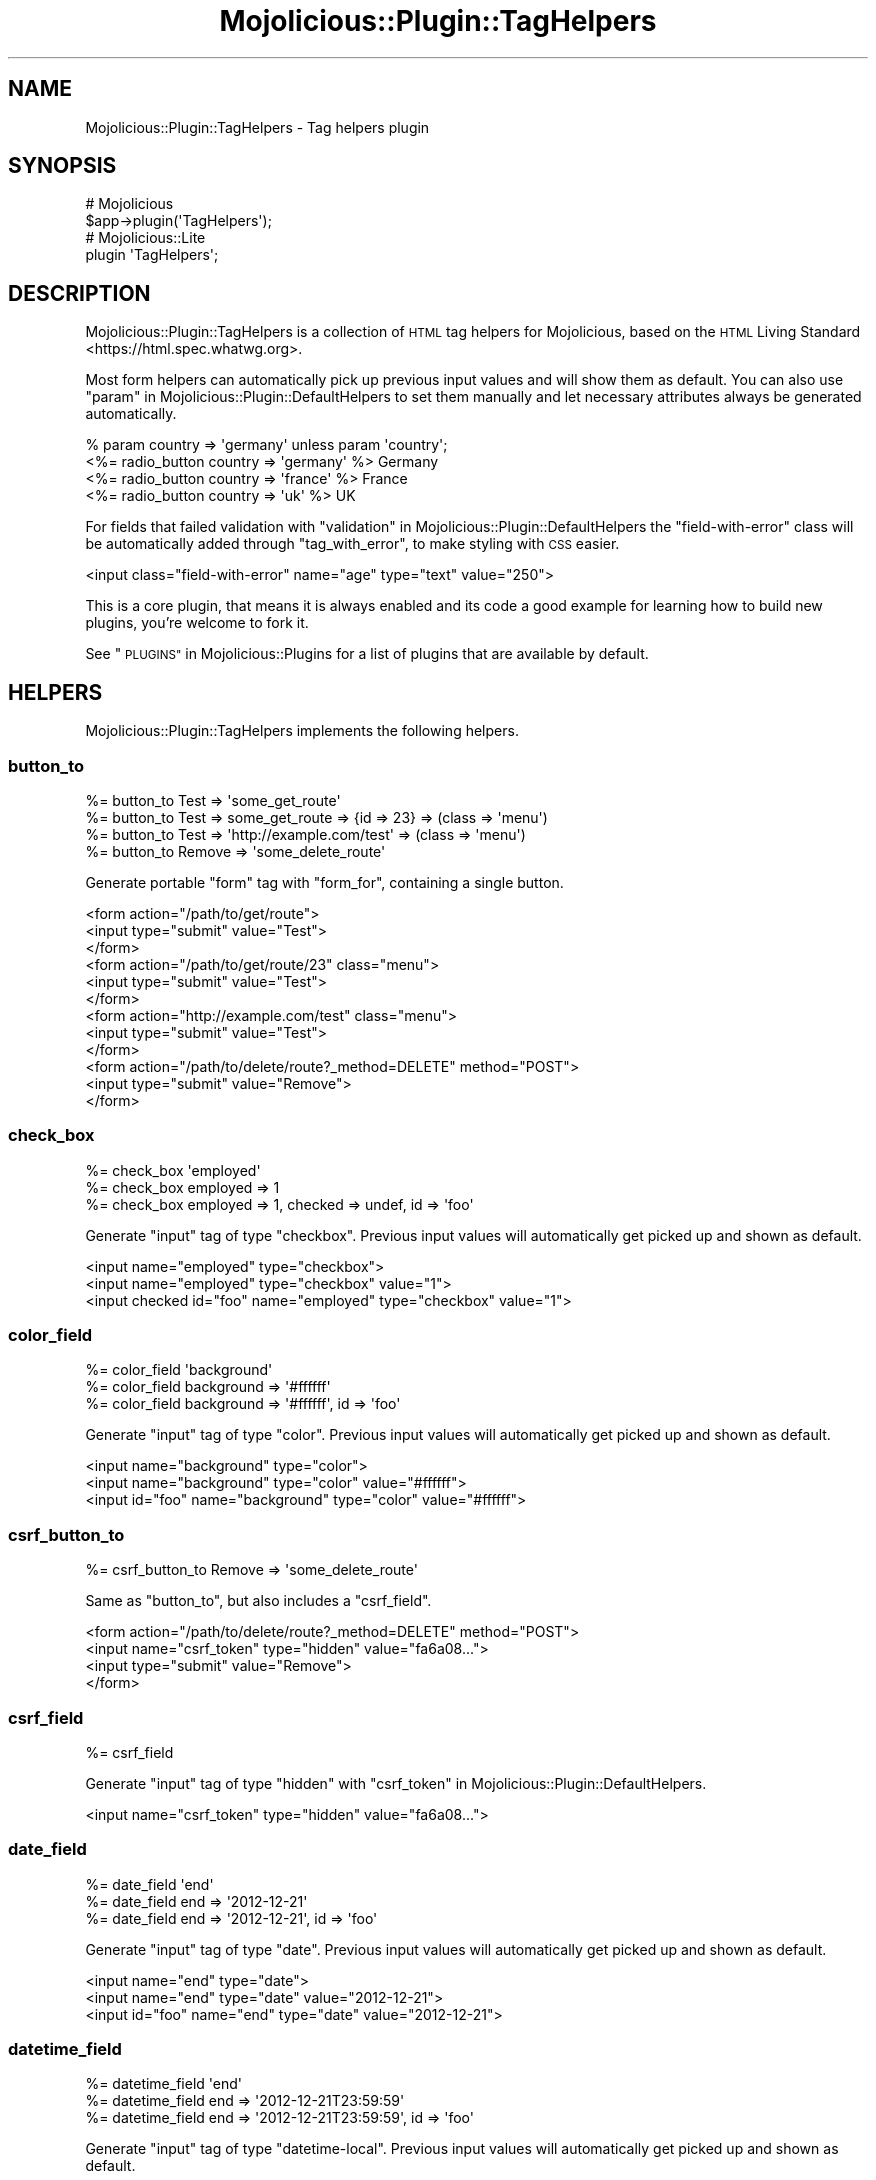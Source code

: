 .\" Automatically generated by Pod::Man 4.10 (Pod::Simple 3.35)
.\"
.\" Standard preamble:
.\" ========================================================================
.de Sp \" Vertical space (when we can't use .PP)
.if t .sp .5v
.if n .sp
..
.de Vb \" Begin verbatim text
.ft CW
.nf
.ne \\$1
..
.de Ve \" End verbatim text
.ft R
.fi
..
.\" Set up some character translations and predefined strings.  \*(-- will
.\" give an unbreakable dash, \*(PI will give pi, \*(L" will give a left
.\" double quote, and \*(R" will give a right double quote.  \*(C+ will
.\" give a nicer C++.  Capital omega is used to do unbreakable dashes and
.\" therefore won't be available.  \*(C` and \*(C' expand to `' in nroff,
.\" nothing in troff, for use with C<>.
.tr \(*W-
.ds C+ C\v'-.1v'\h'-1p'\s-2+\h'-1p'+\s0\v'.1v'\h'-1p'
.ie n \{\
.    ds -- \(*W-
.    ds PI pi
.    if (\n(.H=4u)&(1m=24u) .ds -- \(*W\h'-12u'\(*W\h'-12u'-\" diablo 10 pitch
.    if (\n(.H=4u)&(1m=20u) .ds -- \(*W\h'-12u'\(*W\h'-8u'-\"  diablo 12 pitch
.    ds L" ""
.    ds R" ""
.    ds C` ""
.    ds C' ""
'br\}
.el\{\
.    ds -- \|\(em\|
.    ds PI \(*p
.    ds L" ``
.    ds R" ''
.    ds C`
.    ds C'
'br\}
.\"
.\" Escape single quotes in literal strings from groff's Unicode transform.
.ie \n(.g .ds Aq \(aq
.el       .ds Aq '
.\"
.\" If the F register is >0, we'll generate index entries on stderr for
.\" titles (.TH), headers (.SH), subsections (.SS), items (.Ip), and index
.\" entries marked with X<> in POD.  Of course, you'll have to process the
.\" output yourself in some meaningful fashion.
.\"
.\" Avoid warning from groff about undefined register 'F'.
.de IX
..
.nr rF 0
.if \n(.g .if rF .nr rF 1
.if (\n(rF:(\n(.g==0)) \{\
.    if \nF \{\
.        de IX
.        tm Index:\\$1\t\\n%\t"\\$2"
..
.        if !\nF==2 \{\
.            nr % 0
.            nr F 2
.        \}
.    \}
.\}
.rr rF
.\" ========================================================================
.\"
.IX Title "Mojolicious::Plugin::TagHelpers 3"
.TH Mojolicious::Plugin::TagHelpers 3 "2019-06-21" "perl v5.28.0" "User Contributed Perl Documentation"
.\" For nroff, turn off justification.  Always turn off hyphenation; it makes
.\" way too many mistakes in technical documents.
.if n .ad l
.nh
.SH "NAME"
Mojolicious::Plugin::TagHelpers \- Tag helpers plugin
.SH "SYNOPSIS"
.IX Header "SYNOPSIS"
.Vb 2
\&  # Mojolicious
\&  $app\->plugin(\*(AqTagHelpers\*(Aq);
\&
\&  # Mojolicious::Lite
\&  plugin \*(AqTagHelpers\*(Aq;
.Ve
.SH "DESCRIPTION"
.IX Header "DESCRIPTION"
Mojolicious::Plugin::TagHelpers is a collection of \s-1HTML\s0 tag helpers for
Mojolicious, based on the
\&\s-1HTML\s0 Living Standard <https://html.spec.whatwg.org>.
.PP
Most form helpers can automatically pick up previous input values and will show
them as default. You can also use
\&\*(L"param\*(R" in Mojolicious::Plugin::DefaultHelpers to set them manually and let
necessary attributes always be generated automatically.
.PP
.Vb 4
\&  % param country => \*(Aqgermany\*(Aq unless param \*(Aqcountry\*(Aq;
\&  <%= radio_button country => \*(Aqgermany\*(Aq %> Germany
\&  <%= radio_button country => \*(Aqfrance\*(Aq  %> France
\&  <%= radio_button country => \*(Aquk\*(Aq      %> UK
.Ve
.PP
For fields that failed validation with
\&\*(L"validation\*(R" in Mojolicious::Plugin::DefaultHelpers the \f(CW\*(C`field\-with\-error\*(C'\fR
class will be automatically added through \*(L"tag_with_error\*(R", to make styling
with \s-1CSS\s0 easier.
.PP
.Vb 1
\&  <input class="field\-with\-error" name="age" type="text" value="250">
.Ve
.PP
This is a core plugin, that means it is always enabled and its code a good
example for learning how to build new plugins, you're welcome to fork it.
.PP
See \*(L"\s-1PLUGINS\*(R"\s0 in Mojolicious::Plugins for a list of plugins that are available
by default.
.SH "HELPERS"
.IX Header "HELPERS"
Mojolicious::Plugin::TagHelpers implements the following helpers.
.SS "button_to"
.IX Subsection "button_to"
.Vb 4
\&  %= button_to Test => \*(Aqsome_get_route\*(Aq
\&  %= button_to Test => some_get_route => {id => 23} => (class => \*(Aqmenu\*(Aq)
\&  %= button_to Test => \*(Aqhttp://example.com/test\*(Aq => (class => \*(Aqmenu\*(Aq)
\&  %= button_to Remove => \*(Aqsome_delete_route\*(Aq
.Ve
.PP
Generate portable \f(CW\*(C`form\*(C'\fR tag with \*(L"form_for\*(R", containing a single button.
.PP
.Vb 12
\&  <form action="/path/to/get/route">
\&    <input type="submit" value="Test">
\&  </form>
\&  <form action="/path/to/get/route/23" class="menu">
\&    <input type="submit" value="Test">
\&  </form>
\&  <form action="http://example.com/test" class="menu">
\&    <input type="submit" value="Test">
\&  </form>
\&  <form action="/path/to/delete/route?_method=DELETE" method="POST">
\&    <input type="submit" value="Remove">
\&  </form>
.Ve
.SS "check_box"
.IX Subsection "check_box"
.Vb 3
\&  %= check_box \*(Aqemployed\*(Aq
\&  %= check_box employed => 1
\&  %= check_box employed => 1, checked => undef, id => \*(Aqfoo\*(Aq
.Ve
.PP
Generate \f(CW\*(C`input\*(C'\fR tag of type \f(CW\*(C`checkbox\*(C'\fR. Previous input values will
automatically get picked up and shown as default.
.PP
.Vb 3
\&  <input name="employed" type="checkbox">
\&  <input name="employed" type="checkbox" value="1">
\&  <input checked id="foo" name="employed" type="checkbox" value="1">
.Ve
.SS "color_field"
.IX Subsection "color_field"
.Vb 3
\&  %= color_field \*(Aqbackground\*(Aq
\&  %= color_field background => \*(Aq#ffffff\*(Aq
\&  %= color_field background => \*(Aq#ffffff\*(Aq, id => \*(Aqfoo\*(Aq
.Ve
.PP
Generate \f(CW\*(C`input\*(C'\fR tag of type \f(CW\*(C`color\*(C'\fR. Previous input values will
automatically get picked up and shown as default.
.PP
.Vb 3
\&  <input name="background" type="color">
\&  <input name="background" type="color" value="#ffffff">
\&  <input id="foo" name="background" type="color" value="#ffffff">
.Ve
.SS "csrf_button_to"
.IX Subsection "csrf_button_to"
.Vb 1
\&  %= csrf_button_to Remove => \*(Aqsome_delete_route\*(Aq
.Ve
.PP
Same as \*(L"button_to\*(R", but also includes a \*(L"csrf_field\*(R".
.PP
.Vb 4
\&  <form action="/path/to/delete/route?_method=DELETE" method="POST">
\&    <input name="csrf_token" type="hidden" value="fa6a08...">
\&    <input type="submit" value="Remove">
\&  </form>
.Ve
.SS "csrf_field"
.IX Subsection "csrf_field"
.Vb 1
\&  %= csrf_field
.Ve
.PP
Generate \f(CW\*(C`input\*(C'\fR tag of type \f(CW\*(C`hidden\*(C'\fR with
\&\*(L"csrf_token\*(R" in Mojolicious::Plugin::DefaultHelpers.
.PP
.Vb 1
\&  <input name="csrf_token" type="hidden" value="fa6a08...">
.Ve
.SS "date_field"
.IX Subsection "date_field"
.Vb 3
\&  %= date_field \*(Aqend\*(Aq
\&  %= date_field end => \*(Aq2012\-12\-21\*(Aq
\&  %= date_field end => \*(Aq2012\-12\-21\*(Aq, id => \*(Aqfoo\*(Aq
.Ve
.PP
Generate \f(CW\*(C`input\*(C'\fR tag of type \f(CW\*(C`date\*(C'\fR. Previous input values will automatically
get picked up and shown as default.
.PP
.Vb 3
\&  <input name="end" type="date">
\&  <input name="end" type="date" value="2012\-12\-21">
\&  <input id="foo" name="end" type="date" value="2012\-12\-21">
.Ve
.SS "datetime_field"
.IX Subsection "datetime_field"
.Vb 3
\&  %= datetime_field \*(Aqend\*(Aq
\&  %= datetime_field end => \*(Aq2012\-12\-21T23:59:59\*(Aq
\&  %= datetime_field end => \*(Aq2012\-12\-21T23:59:59\*(Aq, id => \*(Aqfoo\*(Aq
.Ve
.PP
Generate \f(CW\*(C`input\*(C'\fR tag of type \f(CW\*(C`datetime\-local\*(C'\fR. Previous input values will
automatically get picked up and shown as default.
.PP
.Vb 3
\&  <input name="end" type="datetime\-local">
\&  <input name="end" type="datetime\-local" value="2012\-12\-21T23:59:59">
\&  <input id="foo" name="end" type="datetime\-local" value="2012\-12\-21T23:59:59">
.Ve
.SS "email_field"
.IX Subsection "email_field"
.Vb 3
\&  %= email_field \*(Aqnotify\*(Aq
\&  %= email_field notify => \*(Aqnospam@example.com\*(Aq
\&  %= email_field notify => \*(Aqnospam@example.com\*(Aq, id => \*(Aqfoo\*(Aq
.Ve
.PP
Generate \f(CW\*(C`input\*(C'\fR tag of type \f(CW\*(C`email\*(C'\fR. Previous input values will
automatically get picked up and shown as default.
.PP
.Vb 3
\&  <input name="notify" type="email">
\&  <input name="notify" type="email" value="nospam@example.com">
\&  <input id="foo" name="notify" type="email" value="nospam@example.com">
.Ve
.SS "file_field"
.IX Subsection "file_field"
.Vb 2
\&  %= file_field \*(Aqavatar\*(Aq
\&  %= file_field \*(Aqavatar\*(Aq, id => \*(Aqfoo\*(Aq
.Ve
.PP
Generate \f(CW\*(C`input\*(C'\fR tag of type \f(CW\*(C`file\*(C'\fR.
.PP
.Vb 2
\&  <input name="avatar" type="file">
\&  <input id="foo" name="avatar" type="file">
.Ve
.SS "form_for"
.IX Subsection "form_for"
.Vb 10
\&  %= form_for login => begin
\&    %= text_field \*(Aqfirst_name\*(Aq
\&    %= submit_button
\&  % end
\&  %= form_for login => {format => \*(Aqtxt\*(Aq} => (method => \*(AqPOST\*(Aq) => begin
\&    %= text_field \*(Aqfirst_name\*(Aq
\&    %= submit_button
\&  % end
\&  %= form_for \*(Aq/login\*(Aq => (enctype => \*(Aqmultipart/form\-data\*(Aq) => begin
\&    %= text_field \*(Aqfirst_name\*(Aq, disabled => \*(Aqdisabled\*(Aq
\&    %= submit_button
\&  % end
\&  %= form_for \*(Aqhttp://example.com/login\*(Aq => (method => \*(AqPOST\*(Aq) => begin
\&    %= text_field \*(Aqfirst_name\*(Aq
\&    %= submit_button
\&  % end
\&  %= form_for some_delete_route => begin
\&    %= submit_button \*(AqRemove\*(Aq
\&  % end
.Ve
.PP
Generate portable \f(CW\*(C`form\*(C'\fR tag with \*(L"url_for\*(R" in Mojolicious::Controller. For
routes that do not allow \f(CW\*(C`GET\*(C'\fR, a \f(CW\*(C`method\*(C'\fR attribute with the value \f(CW\*(C`POST\*(C'\fR
will be automatically added. And for methods other than \f(CW\*(C`GET\*(C'\fR or \f(CW\*(C`POST\*(C'\fR, an
\&\f(CW\*(C`_method\*(C'\fR query parameter will be added as well.
.PP
.Vb 10
\&  <form action="/path/to/login">
\&    <input name="first_name" type="text">
\&    <input type="submit" value="Ok">
\&  </form>
\&  <form action="/path/to/login.txt" method="POST">
\&    <input name="first_name" type="text">
\&    <input type="submit" value="Ok">
\&  </form>
\&  <form action="/path/to/login" enctype="multipart/form\-data">
\&    <input disabled="disabled" name="first_name" type="text">
\&    <input type="submit" value="Ok">
\&  </form>
\&  <form action="http://example.com/login" method="POST">
\&    <input name="first_name" type="text">
\&    <input type="submit" value="Ok">
\&  </form>
\&  <form action="/path/to/delete/route?_method=DELETE" method="POST">
\&    <input type="submit" value="Remove">
\&  </form>
.Ve
.SS "hidden_field"
.IX Subsection "hidden_field"
.Vb 2
\&  %= hidden_field foo => \*(Aqbar\*(Aq
\&  %= hidden_field foo => \*(Aqbar\*(Aq, id => \*(Aqbar\*(Aq
.Ve
.PP
Generate \f(CW\*(C`input\*(C'\fR tag of type \f(CW\*(C`hidden\*(C'\fR.
.PP
.Vb 2
\&  <input name="foo" type="hidden" value="bar">
\&  <input id="bar" name="foo" type="hidden" value="bar">
.Ve
.SS "image"
.IX Subsection "image"
.Vb 2
\&  %= image \*(Aq/images/foo.png\*(Aq
\&  %= image \*(Aq/images/foo.png\*(Aq, alt => \*(AqFoo\*(Aq
.Ve
.PP
Generate portable \f(CW\*(C`img\*(C'\fR tag.
.PP
.Vb 2
\&  <img src="/path/to/images/foo.png">
\&  <img alt="Foo" src="/path/to/images/foo.png">
.Ve
.SS "input_tag"
.IX Subsection "input_tag"
.Vb 3
\&  %= input_tag \*(Aqfirst_name\*(Aq
\&  %= input_tag first_name => \*(AqDefault\*(Aq
\&  %= input_tag \*(Aqemployed\*(Aq, type => \*(Aqcheckbox\*(Aq
.Ve
.PP
Generate \f(CW\*(C`input\*(C'\fR tag. Previous input values will automatically get picked up
and shown as default.
.PP
.Vb 3
\&  <input name="first_name">
\&  <input name="first_name" value="Default">
\&  <input name="employed" type="checkbox">
.Ve
.SS "javascript"
.IX Subsection "javascript"
.Vb 5
\&  %= javascript \*(Aq/script.js\*(Aq
\&  %= javascript \*(Aq/script.js\*(Aq, defer => undef
\&  %= javascript begin
\&    var a = \*(Aqb\*(Aq;
\&  % end
.Ve
.PP
Generate portable \f(CW\*(C`script\*(C'\fR tag for JavaScript asset.
.PP
.Vb 5
\&  <script src="/path/to/script.js"></script>
\&  <script defer src="/path/to/script.js"></script>
\&  <script><![CDATA[
\&    var a = \*(Aqb\*(Aq;
\&  ]]></script>
.Ve
.SS "label_for"
.IX Subsection "label_for"
.Vb 8
\&  %= label_for first_name => \*(AqFirst name\*(Aq
\&  %= label_for first_name => \*(AqFirst name\*(Aq, class => \*(Aquser\*(Aq
\&  %= label_for first_name => begin
\&    First name
\&  % end
\&  %= label_for first_name => (class => \*(Aquser\*(Aq) => begin
\&    First name
\&  % end
.Ve
.PP
Generate \f(CW\*(C`label\*(C'\fR tag.
.PP
.Vb 8
\&  <label for="first_name">First name</label>
\&  <label class="user" for="first_name">First name</label>
\&  <label for="first_name">
\&    First name
\&  </label>
\&  <label class="user" for="first_name">
\&    First name
\&  </label>
.Ve
.SS "link_to"
.IX Subsection "link_to"
.Vb 10
\&  %= link_to Home => \*(Aqindex\*(Aq
\&  %= link_to Home => \*(Aqindex\*(Aq => {format => \*(Aqtxt\*(Aq} => (class => \*(Aqmenu\*(Aq)
\&  %= link_to index => {format => \*(Aqtxt\*(Aq} => (class => \*(Aqmenu\*(Aq) => begin
\&    Home
\&  % end
\&  %= link_to Contact => \*(Aqmailto:sri@example.com\*(Aq
\&  <%= link_to index => begin %>Home<% end %>
\&  <%= link_to \*(Aq/file.txt\*(Aq => begin %>File<% end %>
\&  <%= link_to \*(Aqhttps://mojolicious.org\*(Aq => begin %>Mojolicious<% end %>
\&  <%= link_to url_for\->query(foo => \*(Aqbar\*(Aq)\->to_abs => begin %>Retry<% end %>
.Ve
.PP
Generate portable \f(CW\*(C`a\*(C'\fR tag with \*(L"url_for\*(R" in Mojolicious::Controller, defaults
to using the capitalized link target as content.
.PP
.Vb 10
\&  <a href="/path/to/index">Home</a>
\&  <a class="menu" href="/path/to/index.txt">Home</a>
\&  <a class="menu" href="/path/to/index.txt">
\&    Home
\&  </a>
\&  <a href="mailto:sri@example.com">Contact</a>
\&  <a href="/path/to/index">Home</a>
\&  <a href="/path/to/file.txt">File</a>
\&  <a href="https://mojolicious.org">Mojolicious</a>
\&  <a href="http://127.0.0.1:3000/current/path?foo=bar">Retry</a>
.Ve
.SS "month_field"
.IX Subsection "month_field"
.Vb 3
\&  %= month_field \*(Aqvacation\*(Aq
\&  %= month_field vacation => \*(Aq2012\-12\*(Aq
\&  %= month_field vacation => \*(Aq2012\-12\*(Aq, id => \*(Aqfoo\*(Aq
.Ve
.PP
Generate \f(CW\*(C`input\*(C'\fR tag of type \f(CW\*(C`month\*(C'\fR. Previous input values will
automatically get picked up and shown as default.
.PP
.Vb 3
\&  <input name="vacation" type="month">
\&  <input name="vacation" type="month" value="2012\-12">
\&  <input id="foo" name="vacation" type="month" value="2012\-12">
.Ve
.SS "number_field"
.IX Subsection "number_field"
.Vb 3
\&  %= number_field \*(Aqage\*(Aq
\&  %= number_field age => 25
\&  %= number_field age => 25, id => \*(Aqfoo\*(Aq, min => 0, max => 200
.Ve
.PP
Generate \f(CW\*(C`input\*(C'\fR tag of type \f(CW\*(C`number\*(C'\fR. Previous input values will
automatically get picked up and shown as default.
.PP
.Vb 3
\&  <input name="age" type="number">
\&  <input name="age" type="number" value="25">
\&  <input id="foo" max="200" min="0" name="age" type="number" value="25">
.Ve
.SS "password_field"
.IX Subsection "password_field"
.Vb 2
\&  %= password_field \*(Aqpass\*(Aq
\&  %= password_field \*(Aqpass\*(Aq, id => \*(Aqfoo\*(Aq
.Ve
.PP
Generate \f(CW\*(C`input\*(C'\fR tag of type \f(CW\*(C`password\*(C'\fR.
.PP
.Vb 2
\&  <input name="pass" type="password">
\&  <input id="foo" name="pass" type="password">
.Ve
.SS "radio_button"
.IX Subsection "radio_button"
.Vb 3
\&  %= radio_button \*(Aqtest\*(Aq
\&  %= radio_button country => \*(Aqgermany\*(Aq
\&  %= radio_button country => \*(Aqgermany\*(Aq, checked => undef, id => \*(Aqfoo\*(Aq
.Ve
.PP
Generate \f(CW\*(C`input\*(C'\fR tag of type \f(CW\*(C`radio\*(C'\fR. Previous input values will
automatically get picked up and shown as default.
.PP
.Vb 3
\&  <input name="test" type="radio">
\&  <input name="country" type="radio" value="germany">
\&  <input checked id="foo" name="country" type="radio" value="germany">
.Ve
.SS "range_field"
.IX Subsection "range_field"
.Vb 3
\&  %= range_field \*(Aqage\*(Aq
\&  %= range_field age => 25
\&  %= range_field age => 25, id => \*(Aqfoo\*(Aq, min => 0, max => 200
.Ve
.PP
Generate \f(CW\*(C`input\*(C'\fR tag of type \f(CW\*(C`range\*(C'\fR. Previous input values will
automatically get picked up and shown as default.
.PP
.Vb 3
\&  <input name="age" type="range">
\&  <input name="age" type="range" value="25">
\&  <input id="foo" max="200" min="200" name="age" type="range" value="25">
.Ve
.SS "search_field"
.IX Subsection "search_field"
.Vb 3
\&  %= search_field \*(Aqq\*(Aq
\&  %= search_field q => \*(Aqperl\*(Aq
\&  %= search_field q => \*(Aqperl\*(Aq, id => \*(Aqfoo\*(Aq
.Ve
.PP
Generate \f(CW\*(C`input\*(C'\fR tag of type \f(CW\*(C`search\*(C'\fR. Previous input values will
automatically get picked up and shown as default.
.PP
.Vb 3
\&  <input name="q" type="search">
\&  <input name="q" type="search" value="perl">
\&  <input id="foo" name="q" type="search" value="perl">
.Ve
.SS "select_field"
.IX Subsection "select_field"
.Vb 5
\&  %= select_field country => [\*(Aqde\*(Aq, \*(Aqen\*(Aq]
\&  %= select_field country => [[Germany => \*(Aqde\*(Aq], \*(Aqen\*(Aq], id => \*(Aqeu\*(Aq
\&  %= select_field country => [[Germany => \*(Aqde\*(Aq, selected => \*(Aqselected\*(Aq], \*(Aqen\*(Aq]
\&  %= select_field country => [c(EU => [[Germany => \*(Aqde\*(Aq], \*(Aqen\*(Aq], id => \*(Aqeu\*(Aq)]
\&  %= select_field country => [c(EU => [\*(Aqde\*(Aq, \*(Aqen\*(Aq]), c(Asia => [\*(Aqcn\*(Aq, \*(Aqjp\*(Aq])]
.Ve
.PP
Generate \f(CW\*(C`select\*(C'\fR and \f(CW\*(C`option\*(C'\fR tags from array references and \f(CW\*(C`optgroup\*(C'\fR
tags from Mojo::Collection objects. Previous input values will automatically
get picked up and shown as default.
.PP
.Vb 10
\&  <select name="country">
\&    <option value="de">de</option>
\&    <option value="en">en</option>
\&  </select>
\&  <select id="eu" name="country">
\&    <option value="de">Germany</option>
\&    <option value="en">en</option>
\&  </select>
\&  <select name="country">
\&    <option selected="selected" value="de">Germany</option>
\&    <option value="en">en</option>
\&  </select>
\&  <select name="country">
\&    <optgroup id="eu" label="EU">
\&      <option value="de">Germany</option>
\&      <option value="en">en</option>
\&    </optgroup>
\&  </select>
\&  <select name="country">
\&    <optgroup label="EU">
\&      <option value="de">de</option>
\&      <option value="en">en</option>
\&    </optgroup>
\&    <optgroup label="Asia">
\&      <option value="cn">cn</option>
\&      <option value="jp">jp</option>
\&    </optgroup>
\&  </select>
.Ve
.SS "stylesheet"
.IX Subsection "stylesheet"
.Vb 5
\&  %= stylesheet \*(Aq/foo.css\*(Aq
\&  %= stylesheet \*(Aq/foo.css\*(Aq, title => \*(AqFoo style\*(Aq
\&  %= stylesheet begin
\&    body {color: #000}
\&  % end
.Ve
.PP
Generate portable \f(CW\*(C`style\*(C'\fR or \f(CW\*(C`link\*(C'\fR tag for \s-1CSS\s0 asset.
.PP
.Vb 5
\&  <link href="/path/to/foo.css" rel="stylesheet">
\&  <link href="/path/to/foo.css" rel="stylesheet" title="Foo style">
\&  <style><![CDATA[
\&    body {color: #000}
\&  ]]></style>
.Ve
.SS "submit_button"
.IX Subsection "submit_button"
.Vb 2
\&  %= submit_button
\&  %= submit_button \*(AqOk!\*(Aq, id => \*(Aqfoo\*(Aq
.Ve
.PP
Generate \f(CW\*(C`input\*(C'\fR tag of type \f(CW\*(C`submit\*(C'\fR.
.PP
.Vb 2
\&  <input type="submit" value="Ok">
\&  <input id="foo" type="submit" value="Ok!">
.Ve
.SS "t"
.IX Subsection "t"
.Vb 1
\&  %= t div => \*(Aqtest & 123\*(Aq
.Ve
.PP
Alias for \*(L"tag\*(R".
.PP
.Vb 1
\&  <div>test &amp; 123</div>
.Ve
.SS "tag"
.IX Subsection "tag"
.Vb 10
\&  %= tag \*(Aqbr\*(Aq
\&  %= tag \*(Aqdiv\*(Aq
\&  %= tag \*(Aqdiv\*(Aq, id => \*(Aqfoo\*(Aq, hidden => undef
\&  %= tag \*(Aqdiv\*(Aq, \*(Aqtest & 123\*(Aq
\&  %= tag \*(Aqdiv\*(Aq, id => \*(Aqfoo\*(Aq, \*(Aqtest & 123\*(Aq
\&  %= tag \*(Aqdiv\*(Aq, data => {my_id => 1, Name => \*(Aqtest\*(Aq}, \*(Aqtest & 123\*(Aq
\&  %= tag div => begin
\&    test & 123
\&  % end
\&  <%= tag div => (id => \*(Aqfoo\*(Aq) => begin %>test & 123<% end %>
.Ve
.PP
Alias for \*(L"new_tag\*(R" in Mojo::DOM.
.PP
.Vb 10
\&  <br>
\&  <div></div>
\&  <div id="foo" hidden></div>
\&  <div>test &amp; 123</div>
\&  <div id="foo">test &amp; 123</div>
\&  <div data\-my\-id="1" data\-name="test">test &amp; 123</div>
\&  <div>
\&    test & 123
\&  </div>
\&  <div id="foo">test & 123</div>
.Ve
.PP
Very useful for reuse in more specific tag helpers.
.PP
.Vb 4
\&  my $output = $c\->tag(\*(Aqmeta\*(Aq);
\&  my $output = $c\->tag(\*(Aqmeta\*(Aq, charset => \*(AqUTF\-8\*(Aq);
\&  my $output = $c\->tag(\*(Aqdiv\*(Aq, \*(Aq<p>This will be escaped</p>\*(Aq);
\&  my $output = $c\->tag(\*(Aqdiv\*(Aq, sub { \*(Aq<p>This will not be escaped</p>\*(Aq });
.Ve
.PP
Results are automatically wrapped in Mojo::ByteStream objects to prevent
accidental double escaping in \f(CW\*(C`ep\*(C'\fR templates.
.SS "tag_with_error"
.IX Subsection "tag_with_error"
.Vb 1
\&  %= tag_with_error \*(Aqinput\*(Aq, class => \*(Aqfoo\*(Aq
.Ve
.PP
Same as \*(L"tag\*(R", but adds the class \f(CW\*(C`field\-with\-error\*(C'\fR.
.PP
.Vb 1
\&  <input class="foo field\-with\-error">
.Ve
.SS "tel_field"
.IX Subsection "tel_field"
.Vb 3
\&  %= tel_field \*(Aqwork\*(Aq
\&  %= tel_field work => \*(Aq123456789\*(Aq
\&  %= tel_field work => \*(Aq123456789\*(Aq, id => \*(Aqfoo\*(Aq
.Ve
.PP
Generate \f(CW\*(C`input\*(C'\fR tag of type \f(CW\*(C`tel\*(C'\fR. Previous input values will automatically
get picked up and shown as default.
.PP
.Vb 3
\&  <input name="work" type="tel">
\&  <input name="work" type="tel" value="123456789">
\&  <input id="foo" name="work" type="tel" value="123456789">
.Ve
.SS "text_area"
.IX Subsection "text_area"
.Vb 6
\&  %= text_area \*(Aqstory\*(Aq
\&  %= text_area \*(Aqstory\*(Aq, cols => 40
\&  %= text_area story => \*(AqDefault\*(Aq, cols => 40
\&  %= text_area story => (cols => 40) => begin
\&    Default
\&  % end
.Ve
.PP
Generate \f(CW\*(C`textarea\*(C'\fR tag. Previous input values will automatically get picked
up and shown as default.
.PP
.Vb 6
\&  <textarea name="story"></textarea>
\&  <textarea cols="40" name="story"></textarea>
\&  <textarea cols="40" name="story">Default</textarea>
\&  <textarea cols="40" name="story">
\&    Default
\&  </textarea>
.Ve
.SS "text_field"
.IX Subsection "text_field"
.Vb 3
\&  %= text_field \*(Aqfirst_name\*(Aq
\&  %= text_field first_name => \*(AqDefault\*(Aq
\&  %= text_field first_name => \*(AqDefault\*(Aq, class => \*(Aquser\*(Aq
.Ve
.PP
Generate \f(CW\*(C`input\*(C'\fR tag of type \f(CW\*(C`text\*(C'\fR. Previous input values will automatically
get picked up and shown as default.
.PP
.Vb 3
\&  <input name="first_name" type="text">
\&  <input name="first_name" type="text" value="Default">
\&  <input class="user" name="first_name" type="text" value="Default">
.Ve
.SS "time_field"
.IX Subsection "time_field"
.Vb 3
\&  %= time_field \*(Aqstart\*(Aq
\&  %= time_field start => \*(Aq23:59:59\*(Aq
\&  %= time_field start => \*(Aq23:59:59\*(Aq, id => \*(Aqfoo\*(Aq
.Ve
.PP
Generate \f(CW\*(C`input\*(C'\fR tag of type \f(CW\*(C`time\*(C'\fR. Previous input values will automatically
get picked up and shown as default.
.PP
.Vb 3
\&  <input name="start" type="time">
\&  <input name="start" type="time" value="23:59:59">
\&  <input id="foo" name="start" type="time" value="23:59:59">
.Ve
.SS "url_field"
.IX Subsection "url_field"
.Vb 3
\&  %= url_field \*(Aqaddress\*(Aq
\&  %= url_field address => \*(Aqhttps://mojolicious.org\*(Aq
\&  %= url_field address => \*(Aqhttps://mojolicious.org\*(Aq, id => \*(Aqfoo\*(Aq
.Ve
.PP
Generate \f(CW\*(C`input\*(C'\fR tag of type \f(CW\*(C`url\*(C'\fR. Previous input values will automatically
get picked up and shown as default.
.PP
.Vb 3
\&  <input name="address" type="url">
\&  <input name="address" type="url" value="https://mojolicious.org">
\&  <input id="foo" name="address" type="url" value="https://mojolicious.org">
.Ve
.SS "week_field"
.IX Subsection "week_field"
.Vb 3
\&  %= week_field \*(Aqvacation\*(Aq
\&  %= week_field vacation => \*(Aq2012\-W17\*(Aq
\&  %= week_field vacation => \*(Aq2012\-W17\*(Aq, id => \*(Aqfoo\*(Aq
.Ve
.PP
Generate \f(CW\*(C`input\*(C'\fR tag of type \f(CW\*(C`week\*(C'\fR. Previous input values will automatically
get picked up and shown as default.
.PP
.Vb 3
\&  <input name="vacation" type="week">
\&  <input name="vacation" type="week" value="2012\-W17">
\&  <input id="foo" name="vacation" type="week" value="2012\-W17">
.Ve
.SH "METHODS"
.IX Header "METHODS"
Mojolicious::Plugin::TagHelpers inherits all methods from
Mojolicious::Plugin and implements the following new ones.
.SS "register"
.IX Subsection "register"
.Vb 1
\&  $plugin\->register(Mojolicious\->new);
.Ve
.PP
Register helpers in Mojolicious application.
.SH "SEE ALSO"
.IX Header "SEE ALSO"
Mojolicious, Mojolicious::Guides, <https://mojolicious.org>.
